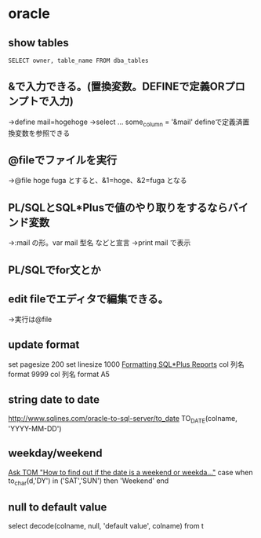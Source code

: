 * oracle
** show tables
   =SELECT owner, table_name FROM dba_tables=
** &で入力できる。(置換変数。DEFINEで定義ORプロンプトで入力)
   →define mail=hogehoge
   →select ... some_column = '&mail'
   defineで定義済置換変数を参照できる
** @fileでファイルを実行
   →@file hoge fuga とすると、&1=hoge、&2=fuga となる
** PL/SQLとSQL*Plusで値のやり取りをするならバインド変数
   →:mail の形。var mail 型名 などと宣言
   →print mail で表示
** PL/SQLでfor文とか
** edit fileでエディタで編集できる。
   →実行は@file
** update format
   set pagesize 200
   set linesize 1000
   [[https://docs.oracle.com/cd/B19306_01/server.102/b14357/ch6.htm][Formatting SQL*Plus Reports]]
   col 列名 format 9999
   col 列名 format A5
** string date to date
   http://www.sqlines.com/oracle-to-sql-server/to_date
   TO_DATE(colname, 'YYYY-MM-DD')
** weekday/weekend
   [[https://asktom.oracle.com/pls/apex/f?p=100:11:::NO:RP:P11_QUESTION_ID:9534725800346231781][Ask TOM "How to find out if the date is a weekend or weekda..."]]
   case when to_char(d,'DY') in ('SAT','SUN') then 'Weekend' end
** null to default value
   select decode(colname, null, 'default value', colname) from t

